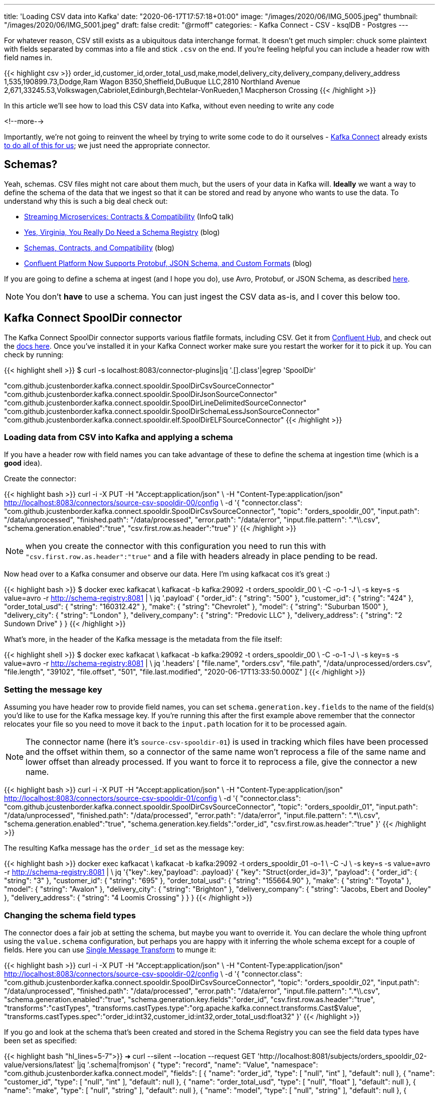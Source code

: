 ---
title: 'Loading CSV data into Kafka'
date: "2020-06-17T17:57:18+01:00"
image: "/images/2020/06/IMG_5005.jpeg"
thumbnail: "/images/2020/06/IMG_5001.jpeg"
draft: false
credit: "@rmoff"
categories:
- Kafka Connect
- CSV
- ksqlDB
- Postgres
---

For whatever reason, CSV still exists as a ubiquitous data interchange format. It doesn't get much simpler: chuck some plaintext with fields separated by commas into a file and stick `.csv` on the end. If you're feeling helpful you can include a header row with field names in.

{{< highlight csv >}}
order_id,customer_id,order_total_usd,make,model,delivery_city,delivery_company,delivery_address
1,535,190899.73,Dodge,Ram Wagon B350,Sheffield,DuBuque LLC,2810 Northland Avenue
2,671,33245.53,Volkswagen,Cabriolet,Edinburgh,Bechtelar-VonRueden,1 Macpherson Crossing
{{< /highlight >}}


In this article we'll see how to load this CSV data into Kafka, without even needing to write any code

<!--more-->

Importantly, we're not going to reinvent the wheel by trying to write some code to do it ourselves - https://docs.confluent.io/current/connect/index.html[Kafka Connect] already exists https://rmoff.dev/ljc-kafka-02[to do all of this for us]; we just need the appropriate connector. 


== Schemas?

Yeah, schemas. CSV files might not care about them much, but the users of your data in Kafka will. *Ideally* we want a way to define the schema of the data that we ingest so that it can be stored and read by anyone who wants to use the data. To understand why this is such a big deal check out: 

* https://www.infoq.com/presentations/contracts-streaming-microservices/[Streaming Microservices: Contracts & Compatibility] (InfoQ talk)
* https://www.confluent.io/blog/schema-registry-kafka-stream-processing-yes-virginia-you-really-need-one[Yes, Virginia, You Really Do Need a Schema Registry] (blog)
* https://www.confluent.io/blog/schemas-contracts-compatibility[Schemas, Contracts, and Compatibility] (blog)
* https://www.confluent.io/blog/confluent-platform-now-supports-protobuf-json-schema-custom-formats/[Confluent Platform Now Supports Protobuf, JSON Schema, and Custom Formats] (blog)

If you are going to define a schema at ingest (and I hope you do), use Avro, Protobuf, or JSON Schema, as described https://www.confluent.io/blog/kafka-connect-deep-dive-converters-serialization-explained[here].

NOTE: You don't *have* to use a schema. You can just ingest the CSV data as-is, and I cover this below too. 

== Kafka Connect SpoolDir connector

The Kafka Connect SpoolDir connector supports various flatfile formats, including CSV. Get it from https://www.confluent.io/hub/jcustenborder/kafka-connect-spooldir[Confluent Hub], and check out the https://docs.confluent.io/current/connect/kafka-connect-spooldir/[docs here]. Once you've installed it in your Kafka Connect worker make sure you restart the worker for it to pick it up. You can check by running: 

{{< highlight shell >}}
$ curl -s localhost:8083/connector-plugins|jq '.[].class'|egrep 'SpoolDir'

"com.github.jcustenborder.kafka.connect.spooldir.SpoolDirCsvSourceConnector"
"com.github.jcustenborder.kafka.connect.spooldir.SpoolDirJsonSourceConnector"
"com.github.jcustenborder.kafka.connect.spooldir.SpoolDirLineDelimitedSourceConnector"
"com.github.jcustenborder.kafka.connect.spooldir.SpoolDirSchemaLessJsonSourceConnector"
"com.github.jcustenborder.kafka.connect.spooldir.elf.SpoolDirELFSourceConnector"
{{< /highlight >}}


=== Loading data from CSV into Kafka and applying a schema

If you have a header row with field names you can take advantage of these to define the schema at ingestion time (which is a *good* idea). 

Create the connector: 

{{< highlight bash >}}
curl -i -X PUT -H "Accept:application/json" \
    -H  "Content-Type:application/json" http://localhost:8083/connectors/source-csv-spooldir-00/config \
    -d '{
        "connector.class": "com.github.jcustenborder.kafka.connect.spooldir.SpoolDirCsvSourceConnector",
        "topic": "orders_spooldir_00",
        "input.path": "/data/unprocessed",
        "finished.path": "/data/processed",
        "error.path": "/data/error",
        "input.file.pattern": ".*\\.csv",
        "schema.generation.enabled":"true",
        "csv.first.row.as.header":"true"
        }'
{{< /highlight >}}

NOTE: when you create the connector with this configuration you need to run this with `"csv.first.row.as.header":"true"` and a file with headers already in place pending to be read. 

Now head over to a Kafka consumer and observe our data. Here I'm using kafkacat cos it's great :)

{{< highlight bash >}}
$ docker exec kafkacat \
    kafkacat -b kafka:29092 -t orders_spooldir_00 \
             -C -o-1 -J \
             -s key=s -s value=avro -r http://schema-registry:8081 | \
             jq '.payload'
{
  "order_id": {
    "string": "500"
  },
  "customer_id": {
    "string": "424"
  },
  "order_total_usd": {
    "string": "160312.42"
  },
  "make": {
    "string": "Chevrolet"
  },
  "model": {
    "string": "Suburban 1500"
  },
  "delivery_city": {
    "string": "London"
  },
  "delivery_company": {
    "string": "Predovic LLC"
  },
  "delivery_address": {
    "string": "2 Sundown Drive"
  }
}
{{< /highlight >}}

What's more, in the header of the Kafka message is the metadata from the file itself: 

{{< highlight shell >}}
$ docker exec kafkacat \
    kafkacat -b kafka:29092 -t orders_spooldir_00 \
             -C -o-1 -J \
             -s key=s -s value=avro -r http://schema-registry:8081 | \
             jq '.headers'
[
  "file.name",
  "orders.csv",
  "file.path",
  "/data/unprocessed/orders.csv",
  "file.length",
  "39102",
  "file.offset",
  "501",
  "file.last.modified",
  "2020-06-17T13:33:50.000Z"
]
{{< /highlight >}}

=== Setting the message key

Assuming you have header row to provide field names, you can set `schema.generation.key.fields` to the name of the field(s) you'd like to use for the Kafka message key. If you're running this after the first example above remember that the connector relocates your file so you need to move it back to the `input.path` location for it to be processed again. 

NOTE: The connector name (here it's `source-csv-spooldir-01`) is used in tracking which files have been processed and the offset within them, so a connector of the same name won't reprocess a file of the same name and lower offset than already processed. If you want to force it to reprocess a file, give the connector a new name.  

{{< highlight bash >}}
curl -i -X PUT -H "Accept:application/json" \
    -H  "Content-Type:application/json" http://localhost:8083/connectors/source-csv-spooldir-01/config \
    -d '{
        "connector.class": "com.github.jcustenborder.kafka.connect.spooldir.SpoolDirCsvSourceConnector",
        "topic": "orders_spooldir_01",
        "input.path": "/data/unprocessed",
        "finished.path": "/data/processed",
        "error.path": "/data/error",
        "input.file.pattern": ".*\\.csv",
        "schema.generation.enabled":"true",
        "schema.generation.key.fields":"order_id",
        "csv.first.row.as.header":"true"
        }'
{{< /highlight >}}

The resulting Kafka message has the `order_id` set as the message key: 

{{< highlight bash >}}
docker exec kafkacat \
    kafkacat -b kafka:29092 -t orders_spooldir_01 -o-1 \
             -C -J \
             -s key=s -s value=avro -r http://schema-registry:8081 | \
             jq '{"key":.key,"payload": .payload}'
{
  "key": "Struct{order_id=3}",
  "payload": {
    "order_id": {
      "string": "3"
    },
    "customer_id": {
      "string": "695"
    },
    "order_total_usd": {
      "string": "155664.90"
    },
    "make": {
      "string": "Toyota"
    },
    "model": {
      "string": "Avalon"
    },
    "delivery_city": {
      "string": "Brighton"
    },
    "delivery_company": {
      "string": "Jacobs, Ebert and Dooley"
    },
    "delivery_address": {
      "string": "4 Loomis Crossing"
    }
  }
}
{{< /highlight >}}

=== Changing the schema field types

The connector does a fair job at setting the schema, but maybe you want to override it. You can declare the whole thing upfront using the `value.schema` configuration, but perhaps you are happy with it inferring the whole schema except for a couple of fields. Here you can use https://docs.confluent.io/current/connect/transforms/index.html[Single Message Transform] to munge it: 

{{< highlight bash >}}
curl -i -X PUT -H "Accept:application/json" \
    -H  "Content-Type:application/json" http://localhost:8083/connectors/source-csv-spooldir-02/config \
    -d '{
        "connector.class": "com.github.jcustenborder.kafka.connect.spooldir.SpoolDirCsvSourceConnector",
        "topic": "orders_spooldir_02",
        "input.path": "/data/unprocessed",
        "finished.path": "/data/processed",
        "error.path": "/data/error",
        "input.file.pattern": ".*\\.csv",
        "schema.generation.enabled":"true",
        "schema.generation.key.fields":"order_id",
        "csv.first.row.as.header":"true",
        "transforms":"castTypes",
        "transforms.castTypes.type":"org.apache.kafka.connect.transforms.Cast$Value",
        "transforms.castTypes.spec":"order_id:int32,customer_id:int32,order_total_usd:float32"
        }'
{{< /highlight >}}

If you go and look at the schema that's been created and stored in the Schema Registry you can see the field data types have been set as specified: 

{{< highlight bash "hl_lines=5-7">}}
➜ curl --silent --location --request GET 'http://localhost:8081/subjects/orders_spooldir_02-value/versions/latest' |jq '.schema|fromjson'
{
  "type": "record", "name": "Value", "namespace": "com.github.jcustenborder.kafka.connect.model",
  "fields": [
    { "name": "order_id", "type": [ "null", "int" ], "default": null },
    { "name": "customer_id", "type": [ "null", "int" ], "default": null },
    { "name": "order_total_usd", "type": [ "null", "float" ], "default": null },
    { "name": "make", "type": [ "null", "string" ], "default": null },
    { "name": "model", "type": [ "null", "string" ], "default": null },
    { "name": "delivery_city", "type": [ "null", "string" ], "default": null },
    { "name": "delivery_company", "type": [ "null", "string" ], "default": null },
    { "name": "delivery_address", "type": [ "null", "string" ], "default": null }
  ],
  "connect.name": "com.github.jcustenborder.kafka.connect.model.Value"
}
{{< /highlight >}}



=== Just gimme the plain text! 😢

All of this schemas seems like a bunch of fuss really, doesn't it? Well not really. But, if you absolutely must just have CSV in your Kafka topic then here's how. Note that we're using a https://docs.confluent.io/current/connect/kafka-connect-spooldir/connectors/line_delimited_source_connector.html[different connector class] and we're using `org.apache.kafka.connect.storage.StringConverter` to write the values. If you want to learn more about serialisers and converters https://www.confluent.io/blog/kafka-connect-deep-dive-converters-serialization-explained[see here].

{{< highlight bash >}}
curl -i -X PUT -H "Accept:application/json" \
    -H  "Content-Type:application/json" http://localhost:8083/connectors/source-csv-spooldir-03/config \
    -d '{
        "connector.class": "com.github.jcustenborder.kafka.connect.spooldir.SpoolDirLineDelimitedSourceConnector",
        "value.converter":"org.apache.kafka.connect.storage.StringConverter",
        "topic": "orders_spooldir_03",
        "input.path": "/data/unprocessed",
        "finished.path": "/data/processed",
        "error.path": "/data/error",
        "input.file.pattern": ".*\\.csv"
        }'
{{< /highlight >}}

The result? Just CSV. 

{{< highlight shell >}}
➜ docker exec kafkacat \
    kafkacat -b kafka:29092 -t orders_spooldir_03 -o-5 -C -u -q
496,456,80466.80,Volkswagen,Touareg,Leeds,Hilpert-Williamson,96 Stang Junction
497,210,57743.67,Dodge,Neon,London,Christiansen Group,7442 Algoma Hill
498,88,211171.02,Nissan,370Z,York,"King, Yundt and Skiles",3 1st Plaza
499,343,126072.73,Chevrolet,Camaro,Sheffield,"Schiller, Ankunding and Schumm",8920 Hoffman Place
500,424,160312.42,Chevrolet,Suburban 1500,London,Predovic LLC,2 Sundown Drive
{{< /highlight >}}

== Side-bar: Schemas in action

So we've read some CSV data into Kafka. That's not the end of its journey. It's going to be used for something! Let's do that. 

Here's https://ksqldb.io/quickstart.html[ksqlDB], in which we declare the orders topic we wrote to with a schema as a stream: 

{{< highlight sql >}}
ksql> CREATE STREAM ORDERS_02 WITH (KAFKA_TOPIC='orders_spooldir_02',VALUE_FORMAT='AVRO');

 Message
----------------
 Stream created
----------------
{{< /highlight >}}

Having done that—and because there's a schema that was created at ingestion time—we can see all of the fields available to us:

{{< highlight sql >}}
ksql> DESCRIBE ORDERS_02;

Name                 : ORDERS_02
 Field            | Type
-------------------------------------------
 ROWKEY           | VARCHAR(STRING)  (key)
 ORDER_ID         | INTEGER
 CUSTOMER_ID      | INTEGER
 ORDER_TOTAL_USD  | DOUBLE
 MAKE             | VARCHAR(STRING)
 MODEL            | VARCHAR(STRING)
 DELIVERY_CITY    | VARCHAR(STRING)
 DELIVERY_COMPANY | VARCHAR(STRING)
 DELIVERY_ADDRESS | VARCHAR(STRING)
-------------------------------------------
For runtime statistics and query details run: DESCRIBE EXTENDED <Stream,Table>;
ksql>
{{< /highlight >}}

and run queries against the data that's in Kafka: 

{{< highlight sql >}}
ksql> SELECT DELIVERY_CITY, COUNT(*) AS ORDER_COUNT, MAX(CAST(ORDER_TOTAL_USD AS DECIMAL(9,2))) AS BIGGEST_ORDER_USD FROM ORDERS_02 GROUP BY DELIVERY_CITY EMIT CHANGES;
+---------------+-------------+---------------------+
|DELIVERY_CITY  |ORDER_COUNT  |BIGGEST_ORDER_USD    |
+---------------+-------------+---------------------+
|Bradford       |13           |189924.47            |
|Edinburgh      |13           |199502.66            |
|Bristol        |16           |213830.34            |
|Sheffield      |74           |216233.98            |
|London         |160          |219736.06            |
{{< /highlight >}}

What about our data that we just ingested into a different topic as straight-up CSV? Because, like, schemas aren't important?

{{< highlight sql >}}
ksql> CREATE STREAM ORDERS_03 WITH (KAFKA_TOPIC='orders_spooldir_03',VALUE_FORMAT='DELIMITED');
No columns supplied.
{{< /highlight >}}

Yeah, no columns supplied. No schema, no bueno. If you want to work with the data, whether to query in SQL, stream to a data lake, or do anything else with—at some point you're going to have to declare that schema. Hence why CSV, as a schemaless-serialisation method, is a bad way to exchange data between systems. 

If you really want to use your CSV data in ksqlDB, you can, you just need to enter the schema—which is error prone and tedious. You enter it each time to use the data, every other consumer of the data enters it each time too. Declaring it once at ingest and it being available for all to use makes a lot more sense. 

== Regex and JSON

If you're using the REST API to submit configuration you might hit up against errors sending regex values within the JSON. For example, if you want to set `input.file.pattern` to `.*\.csv` and you put that in your JSON literally: 

{{< highlight bash >}}
    "input.file.pattern": ".*\.csv",
{{< /highlight >}}

You'll get this error back if you submit it as inline data with `curl`: 

{{< highlight shell >}}
com.fasterxml.jackson.core.JsonParseException: Unrecognized character escape '.' (code 46)                                                    at [Source: (org.glassfish.jersey.message.internal.ReaderInterceptorExecutor$UnCloseableInputStream); line: 7, column: 36]
{{< /highlight >}}

THe solution is to escape the escape character (the backslash): 

{{< highlight bash >}}
    "input.file.pattern": ".*\\.csv",
{{< /highlight >}}

== Streaming CSV data from Kafka to a database (or anywhere else…)

Since you've got a schema to the data, you can easily sink it to a database, such as Postgres: 

{{< highlight bash >}}
curl -X PUT http://localhost:8083/connectors/sink-postgres-orders-00/config \
    -H "Content-Type: application/json" \
    -d '{
        "connector.class": "io.confluent.connect.jdbc.JdbcSinkConnector",
        "connection.url": "jdbc:postgresql://postgres:5432/",
        "connection.user": "postgres",
        "connection.password": "postgres",
        "tasks.max": "1",
        "topics": "orders_spooldir_02",
        "auto.create": "true",
        "auto.evolve":"true",
        "pk.mode":"record_value",
        "pk.fields":"order_id",
        "insert.mode": "upsert",
        "table.name.format":"orders"
    }'
{{< /highlight >}}

NOTE: This *only* works if you have a schema in your data. See https://rmoff.dev/jdbc-sink-schemas[here] to understand why and how to work with this requirement.

{{< highlight shell >}}
postgres=# \dt
         List of relations
 Schema |  Name  | Type  |  Owner
--------+--------+-------+----------
 public | orders | table | postgres
(1 row)

postgres=# \d orders;
                    Table "public.orders"
      Column      |  Type   | Collation | Nullable | Default
------------------+---------+-----------+----------+---------
 order_id         | integer |           | not null |
 customer_id      | integer |           |          |
 order_total_usd  | real    |           |          |
 make             | text    |           |          |
 model            | text    |           |          |
 delivery_city    | text    |           |          |
 delivery_company | text    |           |          |
 delivery_address | text    |           |          |
Indexes:
    "orders_pkey" PRIMARY KEY, btree (order_id)

postgres=# SELECT * FROM orders FETCH FIRST 10 ROWS ONLY;
 order_id | customer_id | order_total_usd |    make    |     model      | delivery_city |     delivery_company     |     delivery_address
----------+-------------+-----------------+------------+----------------+---------------+--------------------------+--------------------------
        1 |         535 |       190899.73 | Dodge      | Ram Wagon B350 | Sheffield     | DuBuque LLC              | 2810 Northland Avenue
        2 |         671 |        33245.53 | Volkswagen | Cabriolet      | Edinburgh     | Bechtelar-VonRueden      | 1 Macpherson Crossing
        3 |         695 |        155664.9 | Toyota     | Avalon         | Brighton      | Jacobs, Ebert and Dooley | 4 Loomis Crossing
        4 |         366 |        149012.9 | Hyundai    | Santa Fe       | Leeds         | Kiehn Group              | 538 Burning Wood Alley
        5 |         175 |        63274.18 | Kia        | Sportage       | Leeds         | Miller-Hudson            | 6 Kennedy Court
        6 |          37 |        97790.04 | BMW        | 3 Series       | Bristol       | Price Group              | 21611 Morning Trail
        7 |         644 |        76240.84 | Mazda      | MPV            | Leeds         | Kihn and Sons            | 9 Susan Street
        8 |         973 |       216233.98 | Hyundai    | Elantra        | Sheffield     | Feeney, Howe and Koss    | 07671 Hazelcrest Terrace
        9 |         463 |        162589.1 | Chrysler   | Grand Voyager  | York          | Fay, Murazik and Schumm  | 42080 Pawling Circle
       10 |         863 |       111208.24 | Ford       | Laser          | Leeds         | Boehm, Mohr and Doyle    | 0919 International Trail
(10 rows)
{{< /highlight >}}

To learn more about writing data from Kafka to a database see https://rmoff.dev/kafka-jdbc-video[this tutorial].

{{< youtube b-3qN_tlYR4 >}}

For more tutorials on Kafka Connect see https://www.youtube.com/playlist?list=PL5T99fPsK7ppB_AbZhBhTyKHtHWZLWIJ8[🎥 this playlist].

== Try it out!

All https://github.com/confluentinc/demo-scene/tree/master/csv-to-kafka[the code for this article is on GitHub], and you just need Docker and Docker Compose to spin it up and give it a try. The commandline examples quoted below are based on the Docker environment. 

To spin it up, clone the repository, change to the correct folder, and launch the stack: 

{{< highlight shell >}}
git clone https://github.com/confluentinc/demo-scene.git
cd csv-to-kafka
docker-compose up -d
{{< /highlight >}}

Wait for Kafka Connect to launch and then off you go!

{{< highlight shell >}}
bash -c ' \
echo -e "\n\n=============\nWaiting for Kafka Connect to start listening on localhost ⏳\n=============\n"
while [ $(curl -s -o /dev/null -w %{http_code} http://localhost:8083/connectors) -ne 200 ] ; do
  echo -e "\t" $(date) " Kafka Connect listener HTTP state: " $(curl -s -o /dev/null -w %{http_code} http://localhost:8083/connectors) " (waiting for 200)"
  sleep 5
done
echo -e $(date) "\n\n--------------\n\o/ Kafka Connect is ready! Listener HTTP state: " $(curl -s -o /dev/null -w %{http_code} http://localhost:8083/connectors) "\n--------------\n"
'
{{< /highlight >}}

The examples in this article are based on the `data` folder mapped to `/data` on the Kafka Connect worker. 